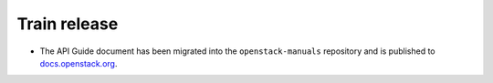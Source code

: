 =============
Train release
=============

* The API Guide document has been migrated into the
  ``openstack-manuals`` repository and is published to
  `docs.openstack.org <https://docs.openstack.org/api-quick-start>`__.
